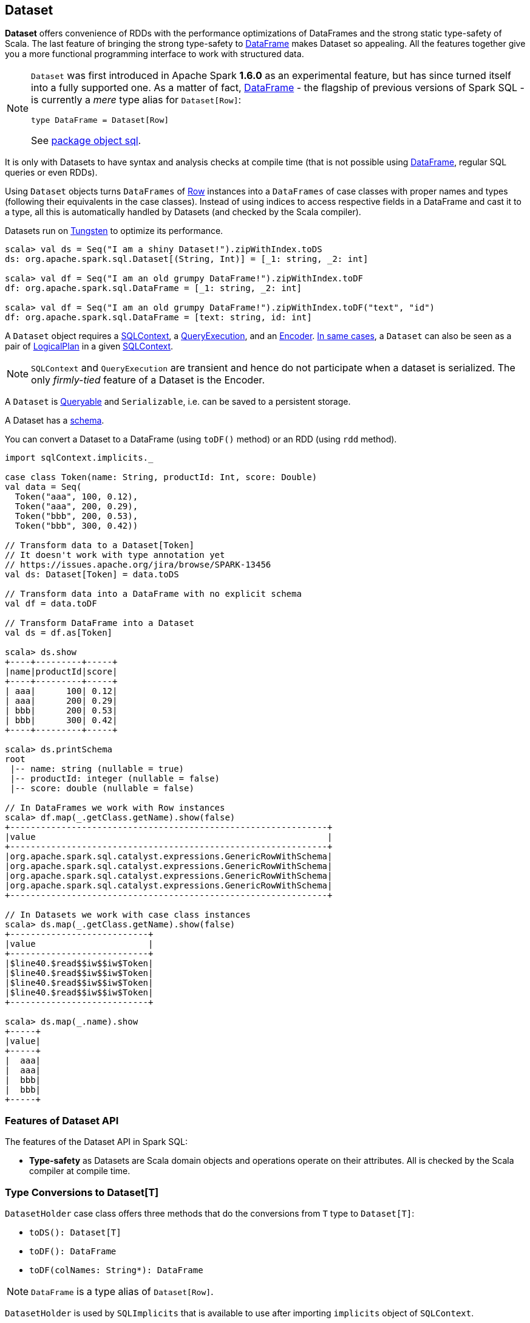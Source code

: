 == Dataset

*Dataset* offers convenience of RDDs with the performance optimizations of DataFrames and the strong static type-safety of Scala. The last feature of bringing the strong type-safety to link:spark-sql-dataframe.adoc[DataFrame] makes Dataset so appealing. All the features together give you a more functional programming interface to work with structured data.

[NOTE]
====
`Dataset` was first introduced in Apache Spark *1.6.0* as an experimental feature, but has since turned itself into a fully supported one. As a matter of fact, link:spark-sql-dataframe.adoc[DataFrame] - the flagship of previous versions of Spark SQL - is currently a _mere_ type alias for `Dataset[Row]`:

[source, scala]
----
type DataFrame = Dataset[Row]
----

See  https://github.com/apache/spark/blob/master/sql/core/src/main/scala/org/apache/spark/sql/package.scala#L45[package object sql].
====

It is only with Datasets to have syntax and analysis checks at compile time (that is not possible using link:spark-sql-dataframe.adoc[DataFrame], regular SQL queries or even RDDs).

Using `Dataset` objects turns `DataFrames` of link:spark-sql-dataframe-row.adoc[Row] instances into a `DataFrames` of case classes with proper names and types (following their equivalents in the case classes). Instead of using indices to access respective fields in a DataFrame and cast it to a type, all this is automatically handled by Datasets (and checked by the Scala compiler).

Datasets run on link:spark-sql-tungsten.adoc[Tungsten] to optimize its performance.

[source, scala]
----
scala> val ds = Seq("I am a shiny Dataset!").zipWithIndex.toDS
ds: org.apache.spark.sql.Dataset[(String, Int)] = [_1: string, _2: int]

scala> val df = Seq("I am an old grumpy DataFrame!").zipWithIndex.toDF
df: org.apache.spark.sql.DataFrame = [_1: string, _2: int]

scala> val df = Seq("I am an old grumpy DataFrame!").zipWithIndex.toDF("text", "id")
df: org.apache.spark.sql.DataFrame = [text: string, id: int]
----

A `Dataset` object requires a link:spark-sql-sqlcontext.adoc[SQLContext], a <<QueryExecution, QueryExecution>>, and an <<Encoder, Encoder>>. link:spark-sql-sqlcontext.adoc#creating-datasets[In same cases], a `Dataset` can also be seen as a pair of <<LogicalPlan, LogicalPlan>> in a given link:spark-sql-sqlcontext.adoc[SQLContext].

NOTE: `SQLContext` and `QueryExecution` are transient and hence do not participate when a dataset is serialized. The only _firmly-tied_ feature of a Dataset is the Encoder.

A `Dataset` is <<Queryable, Queryable>> and `Serializable`, i.e. can be saved to a persistent storage.

A Dataset has a <<schema, schema>>.

You can convert a Dataset to a DataFrame (using `toDF()` method) or an RDD (using `rdd` method).

[source, scala]
----
import sqlContext.implicits._

case class Token(name: String, productId: Int, score: Double)
val data = Seq(
  Token("aaa", 100, 0.12),
  Token("aaa", 200, 0.29),
  Token("bbb", 200, 0.53),
  Token("bbb", 300, 0.42))

// Transform data to a Dataset[Token]
// It doesn't work with type annotation yet
// https://issues.apache.org/jira/browse/SPARK-13456
val ds: Dataset[Token] = data.toDS

// Transform data into a DataFrame with no explicit schema
val df = data.toDF

// Transform DataFrame into a Dataset
val ds = df.as[Token]

scala> ds.show
+----+---------+-----+
|name|productId|score|
+----+---------+-----+
| aaa|      100| 0.12|
| aaa|      200| 0.29|
| bbb|      200| 0.53|
| bbb|      300| 0.42|
+----+---------+-----+

scala> ds.printSchema
root
 |-- name: string (nullable = true)
 |-- productId: integer (nullable = false)
 |-- score: double (nullable = false)

// In DataFrames we work with Row instances
scala> df.map(_.getClass.getName).show(false)
+--------------------------------------------------------------+
|value                                                         |
+--------------------------------------------------------------+
|org.apache.spark.sql.catalyst.expressions.GenericRowWithSchema|
|org.apache.spark.sql.catalyst.expressions.GenericRowWithSchema|
|org.apache.spark.sql.catalyst.expressions.GenericRowWithSchema|
|org.apache.spark.sql.catalyst.expressions.GenericRowWithSchema|
+--------------------------------------------------------------+

// In Datasets we work with case class instances
scala> ds.map(_.getClass.getName).show(false)
+---------------------------+
|value                      |
+---------------------------+
|$line40.$read$$iw$$iw$Token|
|$line40.$read$$iw$$iw$Token|
|$line40.$read$$iw$$iw$Token|
|$line40.$read$$iw$$iw$Token|
+---------------------------+

scala> ds.map(_.name).show
+-----+
|value|
+-----+
|  aaa|
|  aaa|
|  bbb|
|  bbb|
+-----+
----

=== [[features]] Features of Dataset API

The features of the Dataset API in Spark SQL:

* **Type-safety** as Datasets are Scala domain objects and operations operate on their attributes. All is checked by the Scala compiler at compile time.

=== [[implicits]] Type Conversions to Dataset[T]

`DatasetHolder` case class offers three methods that do the conversions from `T` type to `Dataset[T]`:

* `toDS(): Dataset[T]`
* `toDF(): DataFrame`
* `toDF(colNames: String*): DataFrame`

NOTE: `DataFrame` is a type alias of `Dataset[Row]`.

`DatasetHolder` is used by `SQLImplicits` that is available to use after importing `implicits` object of `SQLContext`.

[source, scala]
----
// NOTE sqlContext is an SQLContext instance
import sqlContext.implicits._
----

[NOTE]
====
This import is automatically executed in link:spark-shell.adoc[Spark Shell].

```
scala> sc.version
res11: String = 2.0.0-SNAPSHOT

scala> :imports
 1) import sqlContext.implicits._  (52 terms, 31 are implicit)
 2) import sqlContext.sql          (1 terms)
```
====

=== [[rdd]] Converting Datasets into RDDs (using rdd method)

Whenever in need to convert a Dataset into a RDD, executing `rdd` method gives you a RDD of the proper input object type (not link:spark-sql-dataframe.adoc#features[`Row` as in DataFrames]).

[source, scala]
----
scala> val rdd = tokens.rdd
rdd: org.apache.spark.rdd.RDD[Token] = MapPartitionsRDD[11] at rdd at <console>:30
----

=== [[schema]] Schema

A Dataset has a *schema* that is available as `schema`.

You may also use the following methods to learn about the schema:

* `printSchema(): Unit`
* `explain(): Unit`
* `explain(extended: Boolean): Unit`

=== [[plans]] Logical and Physical Plans

CAUTION: FIXME

=== [[types]] Supported Types

CAUTION: FIXME What types are supported by Encoders

=== [[Encoder]] Encoder

CAUTION: FIXME

It works with the type of the accompanying Dataset.

An `Encoder` object is used to convert your domain object (a JVM object) into Spark's internal representation. It is designed for fast serialization and deserialization.

NOTE: link:spark-sql-sqlcontext.adoc#implicits[SQLContext.implicits] object comes with Encoders for many types in Scala.

Encoders map columns (of your dataset) to field (of your JVM object) by name. It is by Encoders that you can bridge JVM objects and data sources (CSV, JDBC, Parquet, Avro, JSON, Cassandra, Elasticsearch, memsql).

=== [[QueryExecution]] QueryExecution

CAUTION: FIXME

NOTE: It is a transient feature of a Dataset, i.e. it is not preserved across serializations.

=== [[Queryable]] Queryable

CAUTION: FIXME

=== [[LogicalPlan]] LogicalPlan

CAUTION: FIXME

=== [[i-want-more]] Further reading or watching

* (video) https://youtu.be/i7l3JQRx7Qw[Structuring Spark: DataFrames, Datasets, and Streaming]
